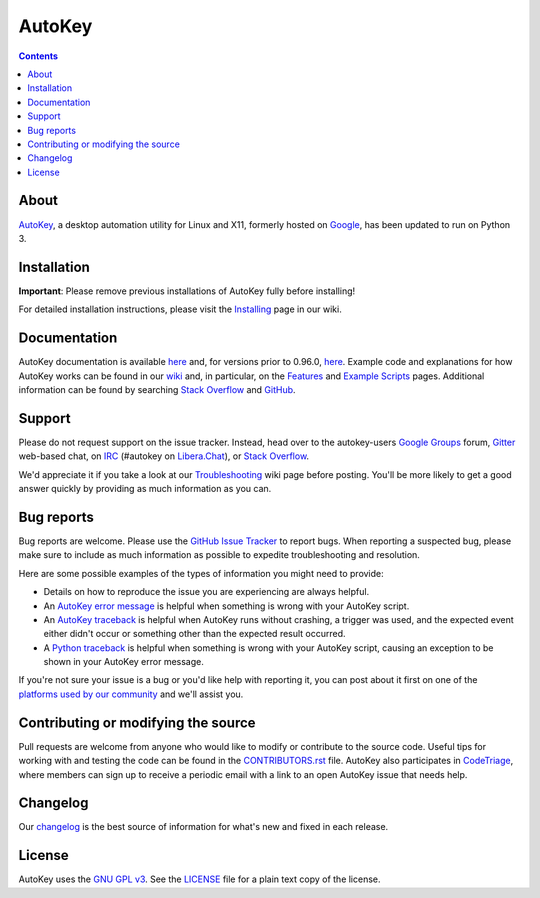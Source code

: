 =======
AutoKey
=======

.. image:: https://img.shields.io/badge/IRC-%23autokey%20on%20Libera.Chat-blue.svg
    :target: https://web.libera.chat/#autokey

.. image:: https://badges.gitter.im/autokey/autokey.svg
   :alt: Join the chat at https://gitter.im/autokey/autokey
   :target: https://gitter.im/autokey/autokey

.. image:: http://img.shields.io/badge/stackoverflow-autokey-blue.svg
   :alt: Ask and answer questions on StackOverflow
   :target: https://stackoverflow.com/questions/tagged/autokey

.. image:: https://www.codetriage.com/autokey/autokey/badges/users.svg
    :target: https://www.codetriage.com/autokey/autokey

.. contents::

About
=====
`AutoKey`_, a desktop automation utility for Linux and X11, formerly hosted on `Google`_, has been updated to run on Python 3.

.. _AutoKey: https://github.com/autokey/autokey
.. _Google: https://code.google.com/archive/p/autokey/

Installation
============

**Important**: Please remove previous installations of AutoKey fully before installing!

For detailed installation instructions, please visit the `Installing`_ page in our wiki.

.. _Installing: https://github.com/autokey/autokey/wiki/Installing

Documentation
=============
AutoKey documentation is available `here <https://autokey.github.io/index.html>`__ and, for versions prior to 0.96.0, `here <https://autokey.github.io/autokey/index.html>`__. Example code and explanations for how AutoKey works can be found in our `wiki`_ and, in particular, on the `Features`_ and `Example Scripts`_ pages. Additional information can be found by searching `Stack Overflow`_ and `GitHub`_.

.. _wiki: https://github.com/autokey/autokey/wiki
.. _Features: https://github.com/autokey/autokey/wiki/Features
.. _Example Scripts: https://github.com/autokey/autokey/wiki/Example-Scripts
.. _Stack Overflow: https://stackoverflow.com/questions/tagged/autokey
.. _GitHub: https://github.com/search?l=Python&q=autokey&ref=cmdform&type=Repositories

Support
=======

Please do not request support on the issue tracker. Instead, head over to the autokey-users `Google Groups`_ forum, `Gitter`_ web-based chat, on `IRC`_ (#autokey on `Libera.Chat`_), or `Stack Overflow`_.

We'd appreciate it if you take a look at our `Troubleshooting`_ wiki page before posting. You'll be more likely to get a good answer quickly by providing as much information as you can.

.. _Google Groups: https://groups.google.com/forum/#!forum/autokey-users
.. _Stack Overflow: https://stackoverflow.com/questions/tagged/autokey
.. _IRC: https://web.libera.chat/#autokey
.. _Libera.Chat: https://libera.chat/guides/
.. _Gitter: https://gitter.im/autokey/autokey
.. _Troubleshooting: https://github.com/autokey/autokey/wiki/Troubleshooting

Bug reports
===========
Bug reports are welcome. Please use the `GitHub Issue Tracker`_ to report bugs. When reporting a suspected bug, please make sure to include as much information as possible to expedite troubleshooting and resolution.

Here are some possible examples of the types of information you might need to provide:

* Details on how to reproduce the issue you are experiencing are always helpful.
* An `AutoKey error message`_ is helpful when something is wrong with your AutoKey script.
* An `AutoKey traceback`_ is helpful when AutoKey runs without crashing, a trigger was used, and the expected event either didn't occur or something other than the expected result occurred.
* A `Python traceback`_ is helpful when something is wrong with your AutoKey script, causing an exception to be shown in your AutoKey error message.

If you're not sure your issue is a bug or you'd like help with reporting it, you can post about it first on one of the `platforms used by our community`_ and we'll assist you.

.. _GitHub Issue Tracker: https://github.com/autokey/autokey/issues
.. _AutoKey error message: https://github.com/autokey/autokey/wiki/Troubleshooting#autokey-error-message
.. _AutoKey traceback: https://github.com/autokey/autokey/wiki/Troubleshooting#autokey-traceback
.. _Python traceback: https://github.com/autokey/autokey/wiki/Troubleshooting#python-traceback
.. _platforms used by our community: https://github.com/autokey/autokey/wiki/Community

Contributing or modifying the source
====================================

Pull requests are welcome from anyone who would like to modify or contribute to the source code. Useful tips for working with and testing the code can be found in the `CONTRIBUTORS.rst`_ file. AutoKey also participates in `CodeTriage`_, where members can sign up to receive a periodic email with a link to an open AutoKey issue that needs help.

.. _CodeTriage: https://www.codetriage.com/autokey/autokey
.. _CONTRIBUTORS.rst: https://github.com/autokey/autokey/blob/master/CONTRIBUTORS.rst

Changelog
=========
Our `changelog`_ is the best source of information for what's new and fixed in each release.

.. _changelog: https://github.com/autokey/autokey/blob/master/CHANGELOG.rst

License
=======
AutoKey uses the `GNU GPL v3`_. See the `LICENSE`_ file for a plain text copy of the license.

.. _GNU GPL v3: https://www.gnu.org/licenses/gpl-3.0.html
.. _LICENSE: https://github.com/autokey/autokey/blob/master/LICENSE
